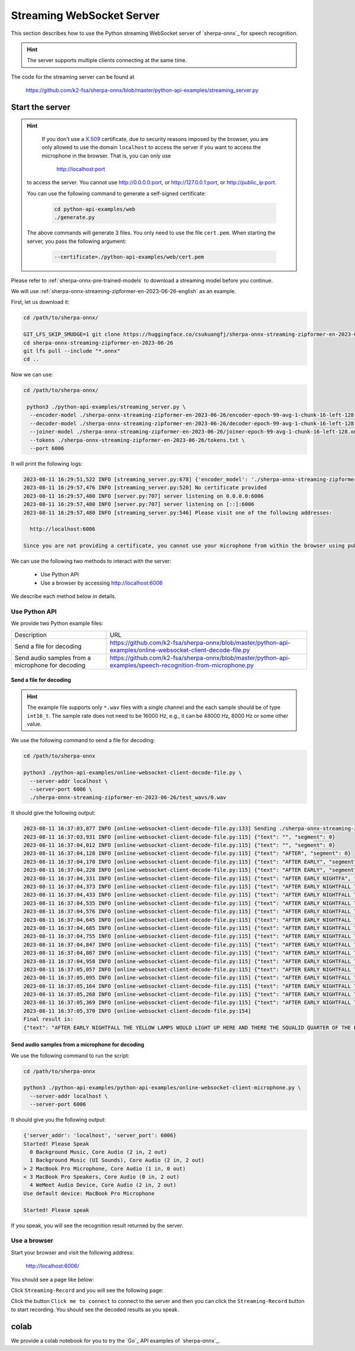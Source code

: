Streaming WebSocket Server
==========================

This section describes how to use the Python streaming WebSocket server
of `sherpa-onnx`_ for speech recognition.

.. hint::

    The server supports multiple clients connecting at the same time.

The code for the streaming server can be found at

  `<https://github.com/k2-fsa/sherpa-onnx/blob/master/python-api-examples/streaming_server.py>`_

Start the server
----------------

.. hint::

   If you don't use a `X.509 <https://en.wikipedia.org/wiki/X.509>`_ certificate,
   due to security reasons imposed by the browser, you are only allowed to
   use the domain ``localhost`` to access the server if you want to access the
   microphone in the browser. That is, you can only use

    `<http://localhost:port>`_

  to access the server. You cannot use `<http://0.0.0.0:port>`_, or
  `<http://127.0.0.1:port>`_, or `<http://public_ip:port>`_.

  You can use the following command to generate a self-signed certificate:

    .. code-block:: bash

       cd python-api-examples/web
       ./generate.py

  The above commands will generate 3 files. You only need to use the file
  ``cert.pem``. When starting the server, you pass the following argument:

      .. code-block:: bash

          --certificate=./python-api-examples/web/cert.pem


Please refer to :ref:`sherpa-onnx-pre-trained-models` to download a streaming model
before you continue.

We will use :ref:`sherpa-onnx-streaming-zipformer-en-2023-06-26-english` as an example.

First, let us download it:

.. code-block:: bash

  cd /path/to/sherpa-onnx/

  GIT_LFS_SKIP_SMUDGE=1 git clone https://huggingface.co/csukuangfj/sherpa-onnx-streaming-zipformer-en-2023-06-26
  cd sherpa-onnx-streaming-zipformer-en-2023-06-26
  git lfs pull --include "*.onnx"
  cd ..

Now we can use:

.. code-block:: bash

  cd /path/to/sherpa-onnx/

   python3 ./python-api-examples/streaming_server.py \
    --encoder-model ./sherpa-onnx-streaming-zipformer-en-2023-06-26/encoder-epoch-99-avg-1-chunk-16-left-128.onnx \
    --decoder-model ./sherpa-onnx-streaming-zipformer-en-2023-06-26/decoder-epoch-99-avg-1-chunk-16-left-128.onnx \
    --joiner-model ./sherpa-onnx-streaming-zipformer-en-2023-06-26/joiner-epoch-99-avg-1-chunk-16-left-128.onnx \
    --tokens ./sherpa-onnx-streaming-zipformer-en-2023-06-26/tokens.txt \
    --port 6006

It will print the following logs:

.. code-block:: bash

    2023-08-11 16:29:51,522 INFO [streaming_server.py:678] {'encoder_model': './sherpa-onnx-streaming-zipformer-en-2023-06-26/encoder-epoch-99-avg-1-chunk-16-left-128.onnx', 'decoder_model': './sherpa-onnx-streaming-zipformer-en-2023-06-26/decoder-epoch-99-avg-1-chunk-16-left-128.onnx', 'joiner_model': './sherpa-onnx-streaming-zipformer-en-2023-06-26/joiner-epoch-99-avg-1-chunk-16-left-128.onnx', 'tokens': './sherpa-onnx-streaming-zipformer-en-2023-06-26/tokens.txt', 'sample_rate': 16000, 'feat_dim': 80, 'provider': 'cpu', 'decoding_method': 'greedy_search', 'num_active_paths': 4, 'use_endpoint': 1, 'rule1_min_trailing_silence': 2.4, 'rule2_min_trailing_silence': 1.2, 'rule3_min_utterance_length': 20, 'port': 6006, 'nn_pool_size': 1, 'max_batch_size': 50, 'max_wait_ms': 10, 'max_message_size': 1048576, 'max_queue_size': 32, 'max_active_connections': 500, 'num_threads': 2, 'certificate': None, 'doc_root': './python-api-examples/web'}
    2023-08-11 16:29:57,476 INFO [streaming_server.py:520] No certificate provided
    2023-08-11 16:29:57,480 INFO [server.py:707] server listening on 0.0.0.0:6006
    2023-08-11 16:29:57,480 INFO [server.py:707] server listening on [::]:6006
    2023-08-11 16:29:57,480 INFO [streaming_server.py:546] Please visit one of the following addresses:

      http://localhost:6006

    Since you are not providing a certificate, you cannot use your microphone from within the browser using public IP addresses. Only localhost can be used.You also cannot use 0.0.0.0 or 127.0.0.1

We can use the following two methods to interact with the server:

  - Use Python API
  - Use a browser by accessing `<http://localhost:6006>`_

We describe each method below in details.

Use Python API
^^^^^^^^^^^^^^

We provide two Python example files:

.. list-table::

 * - Description
   - URL
 * - Send a file for decoding
   - `<https://github.com/k2-fsa/sherpa-onnx/blob/master/python-api-examples/online-websocket-client-decode-file.py>`_
 * - Send audio samples from a microphone for decoding
   - `<https://github.com/k2-fsa/sherpa-onnx/blob/master/python-api-examples/speech-recognition-from-microphone.py>`_

Send a file for decoding
::::::::::::::::::::::::

.. hint::

   The example file supports only ``*.wav`` files with a single channel
   and the each sample should be of type ``int16_t``. The sample rate
   does not need to be 16000 Hz, e.g., it can be 48000 Hz, 8000 Hz or some
   other value.

We use the following command to send a file for decoding:

.. code-block::

   cd /path/to/sherpa-onnx

   python3 ./python-api-examples/online-websocket-client-decode-file.py \
     --server-addr localhost \
     --server-port 6006 \
     ./sherpa-onnx-streaming-zipformer-en-2023-06-26/test_wavs/0.wav

It should give the following output:

.. code-block:: bash

    2023-08-11 16:37:03,877 INFO [online-websocket-client-decode-file.py:133] Sending ./sherpa-onnx-streaming-zipformer-en-2023-06-26/test_wavs/0.wav
    2023-08-11 16:37:03,931 INFO [online-websocket-client-decode-file.py:115] {"text": "", "segment": 0}
    2023-08-11 16:37:04,012 INFO [online-websocket-client-decode-file.py:115] {"text": "", "segment": 0}
    2023-08-11 16:37:04,128 INFO [online-websocket-client-decode-file.py:115] {"text": "AFTER", "segment": 0}
    2023-08-11 16:37:04,170 INFO [online-websocket-client-decode-file.py:115] {"text": "AFTER EARLY", "segment": 0}
    2023-08-11 16:37:04,228 INFO [online-websocket-client-decode-file.py:115] {"text": "AFTER EARLY", "segment": 0}
    2023-08-11 16:37:04,331 INFO [online-websocket-client-decode-file.py:115] {"text": "AFTER EARLY NIGHTFA", "segment": 0}
    2023-08-11 16:37:04,373 INFO [online-websocket-client-decode-file.py:115] {"text": "AFTER EARLY NIGHTFALL THE", "segment": 0}
    2023-08-11 16:37:04,433 INFO [online-websocket-client-decode-file.py:115] {"text": "AFTER EARLY NIGHTFALL THE YELLOW LA", "segment": 0}
    2023-08-11 16:37:04,535 INFO [online-websocket-client-decode-file.py:115] {"text": "AFTER EARLY NIGHTFALL THE YELLOW LAMPS", "segment": 0}
    2023-08-11 16:37:04,576 INFO [online-websocket-client-decode-file.py:115] {"text": "AFTER EARLY NIGHTFALL THE YELLOW LAMPS WOULD LIGHT", "segment": 0}
    2023-08-11 16:37:04,645 INFO [online-websocket-client-decode-file.py:115] {"text": "AFTER EARLY NIGHTFALL THE YELLOW LAMPS WOULD LIGHT UP", "segment": 0}
    2023-08-11 16:37:04,685 INFO [online-websocket-client-decode-file.py:115] {"text": "AFTER EARLY NIGHTFALL THE YELLOW LAMPS WOULD LIGHT UP HERE", "segment": 0}
    2023-08-11 16:37:04,755 INFO [online-websocket-client-decode-file.py:115] {"text": "AFTER EARLY NIGHTFALL THE YELLOW LAMPS WOULD LIGHT UP HERE AND THERE", "segment": 0}
    2023-08-11 16:37:04,847 INFO [online-websocket-client-decode-file.py:115] {"text": "AFTER EARLY NIGHTFALL THE YELLOW LAMPS WOULD LIGHT UP HERE AND THERE", "segment": 0}
    2023-08-11 16:37:04,887 INFO [online-websocket-client-decode-file.py:115] {"text": "AFTER EARLY NIGHTFALL THE YELLOW LAMPS WOULD LIGHT UP HERE AND THERE THE SQUA", "segment": 0}
    2023-08-11 16:37:04,958 INFO [online-websocket-client-decode-file.py:115] {"text": "AFTER EARLY NIGHTFALL THE YELLOW LAMPS WOULD LIGHT UP HERE AND THERE THE SQUALID", "segment": 0}
    2023-08-11 16:37:05,057 INFO [online-websocket-client-decode-file.py:115] {"text": "AFTER EARLY NIGHTFALL THE YELLOW LAMPS WOULD LIGHT UP HERE AND THERE THE SQUALID QUAR", "segment": 0}
    2023-08-11 16:37:05,095 INFO [online-websocket-client-decode-file.py:115] {"text": "AFTER EARLY NIGHTFALL THE YELLOW LAMPS WOULD LIGHT UP HERE AND THERE THE SQUALID QUARTER OF", "segment": 0}
    2023-08-11 16:37:05,164 INFO [online-websocket-client-decode-file.py:115] {"text": "AFTER EARLY NIGHTFALL THE YELLOW LAMPS WOULD LIGHT UP HERE AND THERE THE SQUALID QUARTER OF THE BRO", "segment": 0}
    2023-08-11 16:37:05,268 INFO [online-websocket-client-decode-file.py:115] {"text": "AFTER EARLY NIGHTFALL THE YELLOW LAMPS WOULD LIGHT UP HERE AND THERE THE SQUALID QUARTER OF THE BROTHEL", "segment": 0}
    2023-08-11 16:37:05,369 INFO [online-websocket-client-decode-file.py:115] {"text": "AFTER EARLY NIGHTFALL THE YELLOW LAMPS WOULD LIGHT UP HERE AND THERE THE SQUALID QUARTER OF THE BROTHELS", "segment": 0}
    2023-08-11 16:37:05,370 INFO [online-websocket-client-decode-file.py:154]
    Final result is:
    {"text": "AFTER EARLY NIGHTFALL THE YELLOW LAMPS WOULD LIGHT UP HERE AND THERE THE SQUALID QUARTER OF THE BROTHELS", "segment": 0}

Send audio samples from a microphone for decoding
:::::::::::::::::::::::::::::::::::::::::::::::::

We use the following command to run the script:

.. code-block::

   cd /path/to/sherpa-onnx

   python3 ./python-api-examples/python-api-examples/online-websocket-client-microphone.py \
     --server-addr localhost \
     --server-port 6006

It should give you the following output:

.. code-block:: bash

  {'server_addr': 'localhost', 'server_port': 6006}
  Started! Please Speak
    0 Background Music, Core Audio (2 in, 2 out)
    1 Background Music (UI Sounds), Core Audio (2 in, 2 out)
  > 2 MacBook Pro Microphone, Core Audio (1 in, 0 out)
  < 3 MacBook Pro Speakers, Core Audio (0 in, 2 out)
    4 WeMeet Audio Device, Core Audio (2 in, 2 out)
  Use default device: MacBook Pro Microphone

  Started! Please speak

If you speak, you will see the recognition result returned by the server.

Use a browser
^^^^^^^^^^^^^

Start your browser and visit the following address:

  `<http://localhost:6006/>`_

You should see a page like below:

.. image:: ./pic/streaming-1.png
   :width: 600

Click ``Streaming-Record`` and you will see the following page:

.. image:: ./pic/streaming-2.png
   :width: 600

Click the button ``Click me to connect`` to connect to the server and then
you can click  the ``Streaming-Record`` button to start recording. You should
see the decoded results as you speak.


colab
-----

We provide a colab notebook
|Sherpa-onnx python streaming websocket example colab notebook|
for you to try the `Go`_ API examples of `sherpa-onnx`_.

.. |Sherpa-onnx python streaming websocket example colab notebook| image:: https://colab.research.google.com/assets/colab-badge.svg
   :target: https://github.com/k2-fsa/colab/blob/master/sherpa-onnx/sherpa_onnx_python_streaming_websocket_server.ipynb
